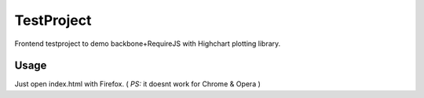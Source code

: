 TestProject
===========

Frontend testproject to demo backbone+RequireJS with Highchart plotting library.

Usage
-----

Just open index.html with Firefox. ( *PS:* it doesnt work for Chrome & Opera ) 
